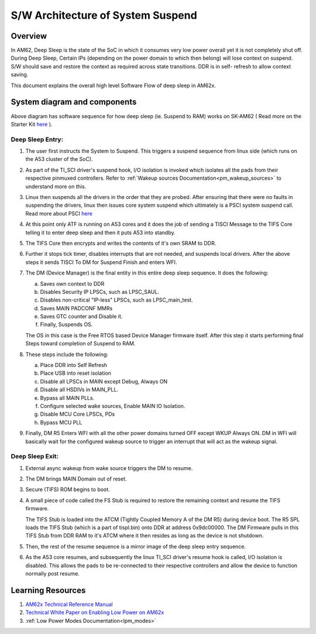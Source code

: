 .. _pm_sw_arch:

##################################
S/W Architecture of System Suspend
##################################

********
Overview
********

In AM62, Deep Sleep is the state of the SoC in which it consumes very low power
overall yet it is not completely shut off. During Deep Sleep, Certain IPs
(depending on the power domain to which then belong) will lose context on suspend.
S/W should save and restore the context as required across state transitions. DDR is in self-
refresh to allow context saving.

This document explains the overall high level Software Flow of deep sleep in AM62x.

*****************************
System diagram and components
*****************************

.. Image:: /images/AM62x_Deep_Sleep_Flow.png


Above diagram has software sequence for how deep sleep (ie. Suspend to RAM) works on
SK-AM62 ( Read more on the Starter Kit `here <https://www.ti.com/tool/SK-AM62>`__ ).

Deep Sleep Entry:
=================

#. The user first instructs the System to Suspend. This triggers a suspend
   sequence from linux side (which runs on the A53 cluster of the SoC).

#. As part of the TI_SCI driver's suspend hook, I/O isolation is invoked which
   isolates all the pads from their respective pinmuxed controllers. Refer to
   :ref:`Wakeup sources Documentation<pm_wakeup_sources>` to understand more on this.

#. Linux then suspends all the drivers in the order that they are probed.
   After ensuring that there were no faults in suspending the drivers, linux
   then issues core system suspend which ultimately is a PSCI system
   suspend call. Read more about PSCI `here <https://developer.arm.com/Architectures/Power%20State%20Coordination%20Interface>`__

#. At this point only ATF is running on A53 cores and it does the job of
   sending a TISCI Message to the TIFS Core telling it to enter deep sleep
   and then it puts A53 into standby.

#. The TIFS Core then encrypts and writes the contents of it's own SRAM to DDR.

#. Further it stops tick timer, disables interrupts that are not needed, and suspends local drivers.
   After the above steps it sends TISCI To DM for Suspend Finish and enters WFI.

#. The DM (Device Manager) is the final entity in this entire deep sleep sequence. It does the following:

   a. Saves own context to DDR
   b. Disables Security IP LPSCs, such as LPSC_SAUL.
   c. Disables non-critical "IP-less" LPSCs, such as LPSC_main_test.
   d. Saves MAIN PADCONF MMRs
   e. Saves GTC counter and Disable it.
   f. Finally, Suspends OS.

   The OS in this case is the Free RTOS based Device Manager firmware itself. After this step it starts performing final
   Steps toward completion of Suspend to RAM.

#. These steps include the following:

   a. Place DDR into Self Refresh
   b. Place USB into reset isolation
   c. Disable all LPSCs in MAIN except Debug, Always ON
   d. Disable all HSDIVs in MAIN_PLL.
   e. Bypass all MAIN PLLs.
   f. Configure selected wake sources, Enable MAIN IO Isolation.
   g. Disable MCU Core LPSCs, PDs
   h. Bypass MCU PLL

#. Finally, DM R5 Enters WFI with all the other power domains turned OFF except WKUP Always ON.
   DM in WFI will basically wait for the configured wakeup source to trigger
   an interrupt that will act as the wakeup signal.

Deep Sleep Exit:
================

#. External async wakeup from wake source triggers the DM to resume.
#. The DM brings MAIN Domain out of reset.
#. Secure (TIFS) ROM begins to boot.
#. A small piece of code called the FS Stub is required to restore the remaining context and resume the
   TIFS firmware.

   The TIFS Stub is loaded into the ATCM (Tightly Coupled Memory A of the DM R5) during device boot.
   The R5 SPL loads the TIFS Stub (which is a part of tispl.bin) onto DDR at address 0x9dc00000. The DM Firmware
   pulls in this TIFS Stub from DDR RAM to it's ATCM where it then resides as long as the
   device is not shutdown.
#. Then, the rest of the resume sequence is a mirror image of the deep sleep entry sequence.
#. As the A53 core resumes, and subsequently the linux TI_SCI driver's resume hook is called,
   I/O isolation is disabled. This allows the pads to be re-connected to their respective controllers
   and allow the device to function normally post resume.

******************
Learning Resources
******************

#. `AM62x Technical Reference Manual <https://www.ti.com/lit/pdf/spruiv7>`__
#. `Technical White Paper on Enabling Low Power on AM62x <https://www.ti.com/lit/wp/sprad41/sprad41.pdf>`__
#. :ref:`Low Power Modes Documentation<lpm_modes>`

